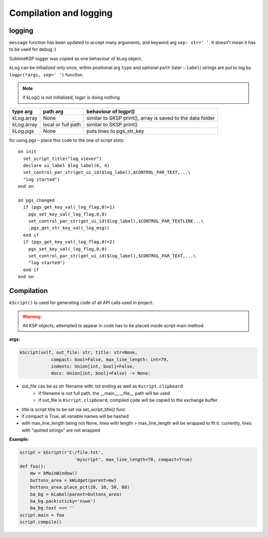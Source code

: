 ***********************
Compilation and logging
***********************

logging
=======

``message`` function has been updated to accept many arguments, and keyword arg ``sep: str=' '``.
It doesn't mean it has to be used for debug :)

SublimeKSP logger was copied as one behaviour of ``kLog`` object.

``kLog`` can be initialized only once, within positional arg ``type`` and optional ``path`` (later – ``label``)
strings are put to log by ``logpr(*args, sep=' ')`` function.

.. note:: if kLog() is not initialized, logpr is doing nothing

+------------+--------------------+------------------------------------------------------------+
| type arg   | path arg           | behaviour of logpr()                                       |
+============+====================+============================================================+
| kLog.array | None               | similar to SKSP print(), array is saved to the data folder |
+------------+--------------------+------------------------------------------------------------+
| kLog.array | local or full path | similar to SKSP print()                                    |
+------------+--------------------+------------------------------------------------------------+
| kLog.pgs   | None               | puts lines to pgs_str_key                                  |
+------------+--------------------+------------------------------------------------------------+

for using pgs – place this code to the one of script slots:
::

    on init
      set_script_title("log_viever")
      declare ui_label $log_label(6, 4)
      set_control_par_str(get_ui_id($log_label),$CONTROL_PAR_TEXT,...\
      "log started")
    end on

    on pgs_changed
      if (pgs_get_key_val(_log_flag,0)=1)
        pgs_set_key_val(_log_flag,0,0)
        set_control_par_str(get_ui_id($log_label),$CONTROL_PAR_TEXTLINE...\
        ,pgs_get_str_key_val(_log_msg))
      end if
      if (pgs_get_key_val(_log_flag,0)=2)
        pgs_set_key_val(_log_flag,0,0)
        set_control_par_str(get_ui_id($log_label),$CONTROL_PAR_TEXT,...\
        "log started")
      end if
    end on


Compilation
===========

``kScript()`` Is used for generating code of all API calls used in project.

.. warning:: All KSP objects, attempted to appear in code has to be placed inside script main method.

**args:**

.. code-block:: python

    kScript(self, out_file: str, title: str=None,
                compact: bool=False, max_line_length: int=79,
                indents: Union[int, bool]=False,
                docs: Union[int, bool]=False) -> None:

* out_file can be as str filename with .txt ending as well as ``Kscript.clipboard``
    * if filename is not full path, the __main__.__file__ path will be used.
    * if out_file is ``Kscript.clipboard``, compiled code will be copied to the exchange buffer
* title is script title to be set via set_script_title() func
* if compact is True, all variable names will be hashed
* with max_line_length being not None, lines with length > max_line_length will be wrapped to fit it. currently, lines with "quoted strings" are not wrapped

**Example:**

.. code-block:: python

    script = kScript(r'C:/file.txt',
                         'myscript', max_line_length=70, compact=True)
    def foo():
        mw = kMainWindow()
        buttons_area = kWidget(parent=mw)
        buttons_area.place_pct(20, 10, 50, 80)
        ba_bg = kLabel(parent=buttons_area)
        ba_bg.pack(sticky='nswe')
        ba_bg.text <<= ''
    script.main = foo
    script.compile()
